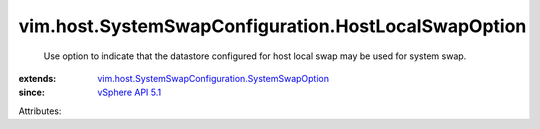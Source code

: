 .. _vSphere API 5.1: ../../../vim/version.rst#vimversionversion8

.. _vim.host.SystemSwapConfiguration.SystemSwapOption: ../../../vim/host/SystemSwapConfiguration/SystemSwapOption.rst


vim.host.SystemSwapConfiguration.HostLocalSwapOption
====================================================
  Use option to indicate that the datastore configured for host local swap may be used for system swap.
:extends: vim.host.SystemSwapConfiguration.SystemSwapOption_
:since: `vSphere API 5.1`_

Attributes:
